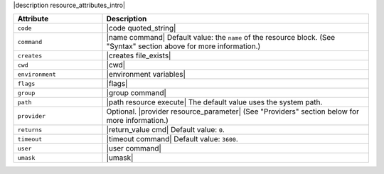 .. The contents of this file are included in multiple topics.
.. This file should not be changed in a way that hinders its ability to appear in multiple documentation sets.

|description resource_attributes_intro|

.. list-table::
   :widths: 150 450
   :header-rows: 1

   * - Attribute
     - Description
   * - ``code``
     - |code quoted_string|
   * - ``command``
     - |name command| Default value: the ``name`` of the resource block. (See "Syntax" section above for more information.)
   * - ``creates``
     - |creates file_exists|
   * - ``cwd``
     - |cwd|
   * - ``environment``
     - |environment variables|
   * - ``flags``
     - |flags|
   * - ``group``
     - |group command|
   * - ``path``
     - |path resource execute| The default value uses the system path.
   * - ``provider``
     - Optional. |provider resource_parameter| (See "Providers" section below for more information.)
   * - ``returns``
     - |return_value cmd| Default value: ``0``.
   * - ``timeout``
     - |timeout command| Default value: ``3600``.
   * - ``user``
     - |user command|
   * - ``umask``
     - |umask|
